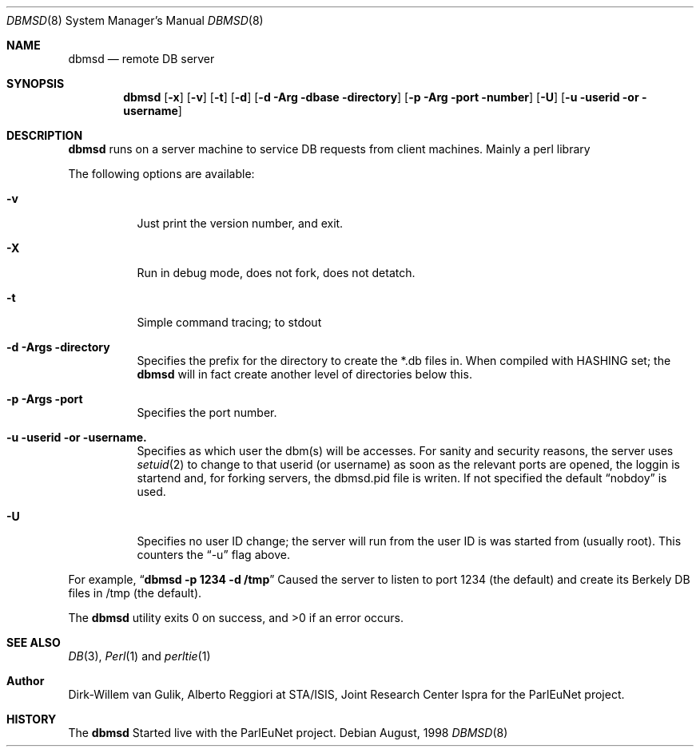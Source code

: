 .\" Copyright (c) 1998
.\"   Dirk-Willem van Gulik / dirkx@webweaving.org
.\"   Web Weaving Internet Engineering
.\"
.\" Redistribution and use in source and binary forms, with or without
.\" modification, are permitted provided that the following conditions
.\" are met:
.\" 1. Redistributions of source code must retain the above copyright
.\"    notice, this list of conditions and the following disclaimer.
.\" 2. Redistributions in binary form must reproduce the above copyright
.\"    notice, this list of conditions and the following disclaimer in the
.\"    documentation and/or other materials provided with the distribution.
.\" 3. All advertising materials mentioning features or use of this software
.\"    must display the following acknowledgement:
.\"	This product includes software developed by the University of
.\"	California, Berkeley and its contributors.
.\" 4. Neither the name of the University nor the names of its contributors
.\"    may be used to endorse or promote products derived from this software
.\"    without specific prior written permission.
.\"
.\" THIS SOFTWARE IS PROVIDED BY THE REGENTS AND CONTRIBUTORS ``AS IS'' AND
.\" ANY EXPRESS OR IMPLIED WARRANTIES, INCLUDING, BUT NOT LIMITED TO, THE
.\" IMPLIED WARRANTIES OF MERCHANTABILITY AND FITNESS FOR A PARTICULAR PURPOSE
.\" ARE DISCLAIMED.  IN NO EVENT SHALL THE REGENTS OR CONTRIBUTORS BE LIABLE
.\" FOR ANY DIRECT, INDIRECT, INCIDENTAL, SPECIAL, EXEMPLARY, OR CONSEQUENTIAL
.\" DAMAGES (INCLUDING, BUT NOT LIMITED TO, PROCUREMENT OF SUBSTITUTE GOODS
.\" OR SERVICES; LOSS OF USE, DATA, OR PROFITS; OR BUSINESS INTERRUPTION)
.\" HOWEVER CAUSED AND ON ANY THEORY OF LIABILITY, WHETHER IN CONTRACT, STRICT
.\" LIABILITY, OR TORT (INCLUDING NEGLIGENCE OR OTHERWISE) ARISING IN ANY WAY
.\" OUT OF THE USE OF THIS SOFTWARE, EVEN IF ADVISED OF THE POSSIBILITY OF
.\" SUCH DAMAGE.
.\"
.Dd August, 1998
.Dt DBMSD 8
.Os
.Sh NAME
.Nm dbmsd
.Nd remote
.Tn DB
server
.Sh SYNOPSIS
.Nm dbmsd
.Op Fl x
.Op Fl v
.Op Fl t
.Op Fl d
.Op Fl d Arg dbase directory
.Op Fl p Arg port number
.Op Fl U
.Op Fl u userid or username
.Sh DESCRIPTION
.Nm dbmsd
runs on a server machine to service
.Tn DB
requests from client machines. Mainly a perl library
.Pp
.Pp
The following options are available:
.Bl -tag -width Ds
.It Fl v
Just print the version number, and exit.
.It Fl X
Run in debug mode, does not fork, does not detatch.
.It Fl t
Simple command tracing; to stdout
.It Fl d Args directory
Specifies the prefix for the directory to create the *.db files in. When compiled
with HASHING set; the
.Nm dbmsd
will in fact create another level of directories below this.
.It Fl p Args port
Specifies the port number.
.It Fl u userid or username.
Specifies as which user the dbm(s) will be accesses. For sanity
and security reasons, the server
uses
.Xr setuid 2
to change to that userid (or username) as soon as the relevant
ports are opened, the loggin is startend and, for forking servers,
the dbmsd.pid file is writen. If not specified the default
.Dq nobdoy
is used.
.It Fl U
Specifies no user ID change; the server will run from the user ID
is was started from (usually root). This counters the
.Dq -u
flag above.
.El
.Pp
For example, 
.Dq Li "dbmsd -p 1234 -d /tmp"
Caused the server to listen to port 1234 (the default) and create
its Berkely DB files in /tmp (the default).
.Pp
The
.Nm dbmsd
utility exits 0 on success, and >0 if an error occurs.
.Sh SEE ALSO
.Xr DB 3 ,
.Xr Perl 1 
and
.Xr perltie 1
.Sh Author
Dirk-Willem van Gulik, Alberto Reggiori at STA/ISIS, Joint Research Center Ispra 
for the ParlEuNet project.
.Sh HISTORY
The
.Nm dbmsd
Started live with the ParlEuNet project.
